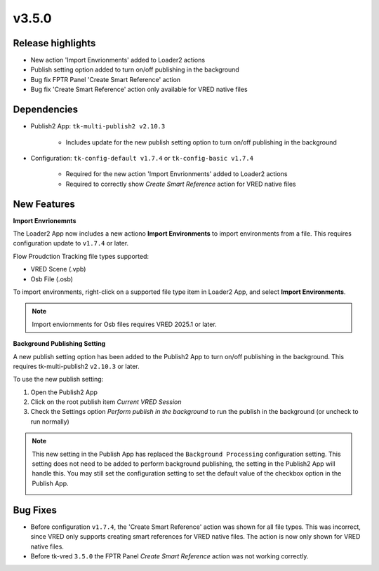 v3.5.0
=====================

Release highlights
------------------

* New action 'Import Envrionments' added to Loader2 actions
* Publish setting option added to turn on/off publishing in the background
* Bug fix FPTR Panel 'Create Smart Reference' action
* Bug fix 'Create Smart Reference' action only available for VRED native files


Dependencies
---------------

* Publish2 App: ``tk-multi-publish2 v2.10.3``

    * Includes update for the new publish setting option to turn on/off publishing in the background

* Configuration: ``tk-config-default v1.7.4`` or ``tk-config-basic v1.7.4``

    * Required for the new action 'Import Envrionments' added to Loader2 actions
    * Required to correctly show `Create Smart Reference` action for VRED native files


New Features
-------------

**Import Envrionemnts**

The Loader2 App now includes a new actiono **Import Environments** to import environments from a file. This requires configuration update to ``v1.7.4`` or later.

Flow Proudction Tracking file types supported:

* VRED Scene (.vpb)
* Osb File (.osb)

To import environments, right-click on a supported file type item in Loader2 App, and select **Import Environments**.

.. image:: images/loader-import-envs.png
   :alt: Loader Import Environments
   :width: 800px
   :align: center

\

.. note::

    Import enviornments for Osb files requires VRED 2025.1 or later.


**Background Publishing Setting**

A new publish setting option has been added to the Publish2 App to turn on/off publishing in the background. This requires tk-multi-publish2 ``v2.10.3`` or later.

To use the new publish setting:

1. Open the Publish2 App
2. Click on the root publish item *Current VRED Session*
3. Check the Settings option *Perform publish in the background* to run the publish in the background (or uncheck to run normally)

.. image:: images/publish-bg-publish-option.png
   :alt: Background Publish Setting
   :width: 800px
   :align: center

\

.. note::

    This new setting in the Publish App has replaced the ``Background Processing`` configuration setting. This setting does not need to be added to perform background publishing, the setting in the Publish2 App will handle this. You may still set the configuration setting to set the default value of the checkbox option in the Publish App.

    .. image:: images/publish-bg-publish-config-setting.png
        :alt: Background Publish Setting
        :width: 800px
        :align: center

    \


Bug Fixes
-------------

* Before configuration ``v1.7.4``, the 'Create Smart Reference' action was shown for all file types. This was incorrect, since VRED only supports creating smart references for VRED native files. The action is now only shown for VRED native files.

* Before tk-vred ``3.5.0`` the FPTR Panel `Create Smart Reference` action was not working correctly.
